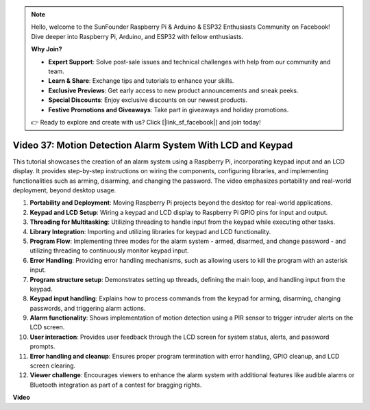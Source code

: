 .. note::

    Hello, welcome to the SunFounder Raspberry Pi & Arduino & ESP32 Enthusiasts Community on Facebook! Dive deeper into Raspberry Pi, Arduino, and ESP32 with fellow enthusiasts.

    **Why Join?**

    - **Expert Support**: Solve post-sale issues and technical challenges with help from our community and team.
    - **Learn & Share**: Exchange tips and tutorials to enhance your skills.
    - **Exclusive Previews**: Get early access to new product announcements and sneak peeks.
    - **Special Discounts**: Enjoy exclusive discounts on our newest products.
    - **Festive Promotions and Giveaways**: Take part in giveaways and holiday promotions.

    👉 Ready to explore and create with us? Click [|link_sf_facebook|] and join today!

Video 37: Motion Detection Alarm System With LCD and Keypad
=======================================================================================


This tutorial showcases the creation of an alarm system using a Raspberry Pi, incorporating keypad input and an LCD display. 
It provides step-by-step instructions on wiring the components, configuring libraries, 
and implementing functionalities such as arming, disarming, and changing the password. 
The video emphasizes portability and real-world deployment, beyond desktop usage.


1. **Portability and Deployment**: Moving Raspberry Pi projects beyond the desktop for real-world applications.
2. **Keypad and LCD Setup**: Wiring a keypad and LCD display to Raspberry Pi GPIO pins for input and output.
3. **Threading for Multitasking**: Utilizing threading to handle input from the keypad while executing other tasks.
4. **Library Integration**: Importing and utilizing libraries for keypad and LCD functionality.
5. **Program Flow**: Implementing three modes for the alarm system - armed, disarmed, and change password - and utilizing threading to continuously monitor keypad input.
6. **Error Handling**: Providing error handling mechanisms, such as allowing users to kill the program with an asterisk input.
7. **Program structure setup**: Demonstrates setting up threads, defining the main loop, and handling input from the keypad.
8. **Keypad input handling**: Explains how to process commands from the keypad for arming, disarming, changing passwords, and triggering alarm actions.
9. **Alarm functionality**: Shows implementation of motion detection using a PIR sensor to trigger intruder alerts on the LCD screen.
10. **User interaction**: Provides user feedback through the LCD screen for system status, alerts, and password prompts.
11. **Error handling and cleanup**: Ensures proper program termination with error handling, GPIO cleanup, and LCD screen clearing.
12. **Viewer challenge**: Encourages viewers to enhance the alarm system with additional features like audible alarms or Bluetooth integration as part of a contest for bragging rights.



**Video**

.. raw:: html

    <iframe width="700" height="500" src="https://www.youtube.com/embed/y0PEhuLAjNY?si=LI-oSA53Obuf8wn2" title="YouTube video player" frameborder="0" allow="accelerometer; autoplay; clipboard-write; encrypted-media; gyroscope; picture-in-picture; web-share" allowfullscreen></iframe>

